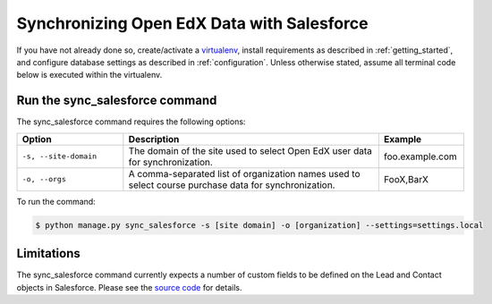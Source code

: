 Synchronizing Open EdX Data with Salesforce
===========================================

If you have not already done so, create/activate a `virtualenv`_,
install requirements as described in :ref:`getting_started`, and
configure database settings as described in
:ref:`configuration`. Unless otherwise stated, assume all
terminal code below is executed within the virtualenv.

.. _virtualenv: https://virtualenvwrapper.readthedocs.org/en/latest/


Run the sync_salesforce command
-------------------------------

The sync_salesforce command requires the following options:

.. list-table::
   :widths: 25 60 20
   :header-rows: 1

   * - Option
     - Description
     - Example
   * - ``-s, --site-domain``
     - The domain of the site used to select Open EdX
       user data for synchronization.
     - foo.example.com
   * - ``-o, --orgs``
     - A comma-separated list of organization names used
       to select course purchase data for synchronization.
     - FooX,BarX

To run the command:

.. code-block:: bash

    $ python manage.py sync_salesforce -s [site domain] -o [organization] --settings=settings.local

Limitations
-----------

The sync_salesforce command currently expects a number of custom
fields to be defined on the Lead and Contact objects in Salesforce.
Please see the `source code`_ for details.

.. _`source code`: https://github.com/edx/edx-salesforce
